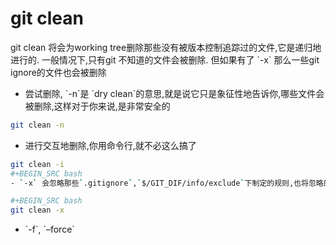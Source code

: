 * git clean

git clean 将会为working tree删除那些没有被版本控制追踪过的文件,它是递归地进行的. 一般情况下,只有git 不知道的文件会被删除. 但如果有了 `-x` 那么一些git ignore的文件也会被删除


- 尝试删除, `-n`是 `dry clean`的意思,就是说它只是象征性地告诉你,哪些文件会被删除,这样对于你来说,是非常安全的

#+BEGIN_SRC bash
git clean -n
#+END_SRC

- 进行交互地删除,你用命令行,就不必这么搞了

#+BEGIN_SRC bash
git clean -i
#+BEGIN_SRC bash
- `-x` 会忽略那些`.gitignore`,`$/GIT_DIF/info/exclude`下制定的规则,也将忽略的文件删除了,那么,你如果制定过`exclude`规则, 并且配置过很多规则,用于本地的一些测试,那么就很糟了.除非你知道你在做什么,否则不推荐使用

#+BEGIN_SRC bash
git clean -x
#+END_SRC


- `-f`, `--force`
